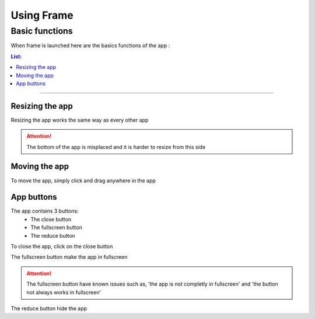 ===========
Using Frame
===========

---------------
Basic functions
---------------

When frame is launched here are the basics functions of the app :

.. contents:: List:
	:local:

----

****************
Resizing the app
****************

Resizing the app works the same way as every other app

.. attention:: The bottom of the app is misplaced and it is harder to resize from this side

**************
Moving the app
**************

To move the app, simply click and drag anywhere in the app

***********
App buttons
***********

The app contains 3 buttons:
 - The close button
 - The fullscreen button
 - The reduce button

To close the app, click on the close button

The fullscreen button make the app in fullscreen

.. attention:: The fullscreen button have known issues such as, 'the app is not completly in fullscreen' and 'the button not always works in fullscreen'

The reduce button hide the app